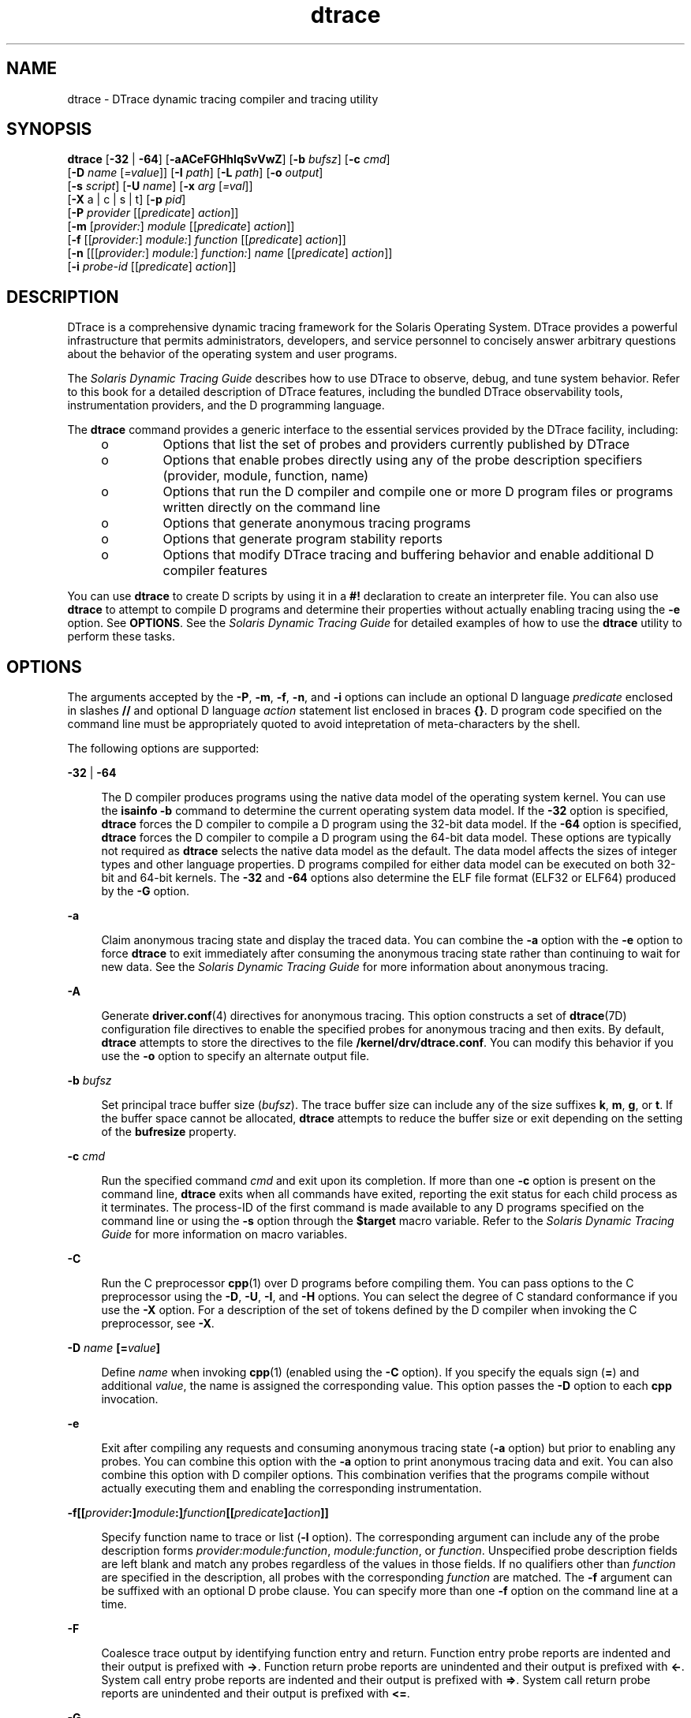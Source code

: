 '\" te
.\" CDDL HEADER START
.\"
.\" The contents of this file are subject to the terms of the
.\" Common Development and Distribution License (the "License").  
.\" You may not use this file except in compliance with the License.
.\"
.\" You can obtain a copy of the license at usr/src/OPENSOLARIS.LICENSE
.\" or http://www.opensolaris.org/os/licensing.
.\" See the License for the specific language governing permissions
.\" and limitations under the License.
.\"
.\" When distributing Covered Code, include this CDDL HEADER in each
.\" file and include the License file at usr/src/OPENSOLARIS.LICENSE.
.\" If applicable, add the following below this CDDL HEADER, with the
.\" fields enclosed by brackets "[]" replaced with your own identifying
.\" information: Portions Copyright [yyyy] [name of copyright owner]
.\"
.\" CDDL HEADER END
.\" Copyright (c) 2006, Sun Microsystems, Inc. All Rights Reserved.
.TH dtrace 1M "5 Sep 2006" "SunOS 5.11" "System Administration Commands"
.SH NAME
dtrace \- DTrace dynamic tracing compiler and tracing utility
.SH SYNOPSIS
.LP
.nf
\fBdtrace\fR [\fB-32\fR | \fB-64\fR] [\fB-aACeFGHhlqSvVwZ\fR] [\fB-b\fR \fIbufsz\fR] [\fB-c\fR \fIcmd\fR] 
    [\fB-D\fR \fIname\fR [\fI=value\fR]] [\fB-I\fR \fIpath\fR] [\fB-L\fR \fIpath\fR] [\fB-o\fR \fIoutput\fR] 
    [\fB-s\fR \fIscript\fR] [\fB-U\fR \fIname\fR] [\fB-x\fR \fIarg\fR [\fI=val\fR]] 
    [\fB-X\fR a | c | s | t] [\fB-p\fR \fIpid\fR] 
    [\fB-P\fR \fIprovider\fR [[\fIpredicate\fR] \fIaction\fR]] 
    [\fB-m\fR [\fIprovider:\fR] \fImodule\fR [[\fIpredicate\fR] \fIaction\fR]] 
    [\fB-f\fR [[\fIprovider:\fR] \fImodule:\fR] \fIfunction\fR [[\fIpredicate\fR] \fIaction\fR]] 
    [\fB-n\fR [[[\fIprovider:\fR] \fImodule:\fR] \fIfunction:\fR] \fIname\fR [[\fIpredicate\fR] \fIaction\fR]] 
    [\fB-i\fR \fIprobe-id\fR [[\fIpredicate\fR] \fIaction\fR]]
.fi

.SH DESCRIPTION
.sp
.LP
DTrace is a comprehensive dynamic tracing framework for the Solaris Operating System. DTrace provides a powerful infrastructure that permits administrators, developers, and service personnel to concisely answer arbitrary questions about the behavior of the operating system and user programs. 
.sp
.LP
The \fISolaris Dynamic Tracing Guide\fR describes how to use DTrace to observe, debug, and tune system behavior. Refer to this book for a detailed description of DTrace features, including the bundled DTrace observability
tools, instrumentation providers, and the D programming language.
.sp
.LP
The \fBdtrace\fR command provides a generic interface to the essential services provided by the DTrace facility, including:
.RS +4
.TP
.ie t \(bu
.el o
Options that list the set of probes and providers currently published by DTrace
.RE
.RS +4
.TP
.ie t \(bu
.el o
Options that enable probes directly using any of the probe description specifiers (provider, module, function, name)
.RE
.RS +4
.TP
.ie t \(bu
.el o
Options that run the D compiler and compile one or more D program files or programs written directly on the command line
.RE
.RS +4
.TP
.ie t \(bu
.el o
Options that generate anonymous tracing programs
.RE
.RS +4
.TP
.ie t \(bu
.el o
Options that generate program stability reports
.RE
.RS +4
.TP
.ie t \(bu
.el o
Options that modify DTrace tracing and buffering behavior and enable additional D compiler features
.RE
.sp
.LP
You can use \fBdtrace\fR to create D scripts by using it in a \fB#!\fR declaration to create an interpreter file. You can also use \fBdtrace\fR to attempt to compile D programs and determine their properties without actually enabling tracing using the \fB-e\fR option. See \fBOPTIONS\fR. See the \fISolaris Dynamic Tracing Guide\fR for detailed examples of how to use the \fBdtrace\fR utility to perform these tasks.
.SH OPTIONS
.sp
.LP
The arguments accepted by the \fB-P\fR, \fB-m\fR, \fB-f\fR, \fB-n\fR, and \fB-i\fR options can include an optional D language \fIpredicate\fR enclosed in slashes \fB//\fR and optional D language \fIaction\fR statement list enclosed in braces \fB{}\fR. D program code specified on the command line must be appropriately quoted to avoid intepretation of meta-characters by the shell. 
.sp
.LP
The following options are supported:
.sp
.ne 2
.mk
.na
\fB\fB-32\fR | \fB-64\fR\fR
.ad
.sp .6
.RS 4n
The D compiler produces programs using the native data model of the operating system kernel. You can use the \fBisainfo\fR \fB-b\fR command to determine the current operating system data model.  If the \fB-32\fR option is specified, \fBdtrace\fR forces
the D compiler to compile a D program using the 32-bit data model. If the \fB-64\fR option is specified, \fBdtrace\fR forces the D compiler to compile a D program using the 64-bit data model. These options are typically not required as \fBdtrace\fR selects the
native data model as the default. The data model affects the sizes of integer types and other language properties. D programs compiled for either data model can be executed on both 32-bit and 64-bit kernels. The \fB-32\fR and \fB-64\fR options also determine the ELF file format
(ELF32 or ELF64) produced by the \fB-G\fR option.
.RE

.sp
.ne 2
.mk
.na
\fB\fB-a\fR\fR
.ad
.sp .6
.RS 4n
Claim anonymous tracing state and display the traced data. You can combine the \fB-a\fR option with the \fB-e\fR option to force \fBdtrace\fR to exit immediately after consuming the anonymous tracing state rather than continuing to wait for new
data. See the \fISolaris Dynamic Tracing Guide\fR for more information about anonymous tracing.
.RE

.sp
.ne 2
.mk
.na
\fB\fB-A\fR\fR
.ad
.sp .6
.RS 4n
Generate \fBdriver.conf\fR(4) directives for anonymous tracing. This option constructs a set of \fBdtrace\fR(7D) configuration file directives to enable the specified probes for anonymous tracing and then exits. By default, \fBdtrace\fR attempts to store the directives to the file \fB/kernel/drv/dtrace.conf\fR. You can modify this behavior if you use the \fB-o\fR option to specify an alternate output file.
.RE

.sp
.ne 2
.mk
.na
\fB\fB-b\fR \fIbufsz\fR\fR
.ad
.sp .6
.RS 4n
Set principal trace buffer size (\fIbufsz\fR). The trace buffer size can include any of the size suffixes \fBk\fR, \fBm\fR, \fBg\fR, or \fBt\fR.  If the buffer space cannot be allocated, \fBdtrace\fR attempts
to reduce the buffer size or exit depending on the setting of the \fBbufresize\fR property.
.RE

.sp
.ne 2
.mk
.na
\fB\fB-c\fR \fIcmd\fR\fR
.ad
.sp .6
.RS 4n
Run the specified command \fIcmd\fR and exit upon its completion. If more than one \fB-c\fR option is present on the command line, \fBdtrace\fR exits when all commands have exited, reporting the exit status for each child process as it
terminates. The process-ID of the first command is made available to any D programs specified on the command line or using the \fB-s\fR option through the \fB$target\fR macro variable. Refer to the \fISolaris Dynamic Tracing Guide\fR for more information
on macro variables.
.RE

.sp
.ne 2
.mk
.na
\fB\fB-C\fR\fR
.ad
.sp .6
.RS 4n
Run the C preprocessor \fBcpp\fR(1) over D programs before compiling them. You can pass options to the C preprocessor using the \fB-D\fR, \fB-U\fR, \fB-I\fR, and \fB-H\fR options. You can select the degree of C standard conformance if you use the \fB-X\fR option. For a description of the set of tokens defined by the D compiler when invoking the C preprocessor, see \fB-X\fR.
.RE

.sp
.ne 2
.mk
.na
\fB\fB-D\fR \fIname\fR \fB[=\fR\fIvalue\fR\fB]\fR\fR
.ad
.sp .6
.RS 4n
Define \fIname\fR when invoking \fBcpp\fR(1) (enabled using the \fB-C\fR option). If you specify the equals sign (\fB=\fR)
and additional \fIvalue\fR, the name is assigned the corresponding value. This option passes the \fB-D\fR option to each \fBcpp\fR invocation.
.RE

.sp
.ne 2
.mk
.na
\fB\fB-e\fR\fR
.ad
.sp .6
.RS 4n
Exit after compiling any requests and consuming anonymous tracing state (\fB-a\fR option) but prior to enabling any probes. You can combine this option with the \fB-a\fR option to print anonymous tracing data and exit. You can also combine this option with D
compiler options. This combination verifies that the programs compile without actually executing them and enabling the corresponding instrumentation.
.RE

.sp
.ne 2
.mk
.na
\fB\fB-f\fR\fB[[\fR\fIprovider\fR\fB:]\fR\fImodule\fR\fB:]\fR\fIfunction\fR\fB[[\fR\fIpredicate\fR\fB]\fR\fIaction\fR\fB]]\fR\fR
.ad
.sp .6
.RS 4n
Specify function name to trace or list (\fB-l\fR option). The corresponding argument can include any of the probe description forms \fIprovider:module:function\fR, \fImodule:function\fR, or \fIfunction\fR.
Unspecified probe description fields are left blank and match any probes regardless of the values in those fields. If no qualifiers other than \fIfunction\fR are specified in the description, all probes with the corresponding \fIfunction\fR are matched.
The \fB-f\fR argument can be suffixed with an optional D probe clause. You can specify more than one \fB-f\fR option on the command line at a time.
.RE

.sp
.ne 2
.mk
.na
\fB\fB-F\fR\fR
.ad
.sp .6
.RS 4n
Coalesce trace output by identifying function entry and return. Function entry probe reports are indented and their output is prefixed with \fB->\fR. Function return probe reports are unindented and their output is prefixed with \fB<-\fR\&. System call
entry probe reports are indented and their output is prefixed with \fB=>\fR. System call return probe reports are unindented and their output is prefixed with \fB<=\fR\&.
.RE

.sp
.ne 2
.mk
.na
\fB\fB-G\fR\fR
.ad
.sp .6
.RS 4n
Generate an ELF file containing an embedded DTrace program. The DTrace probes specified in the program are saved inside of a relocatable ELF object which can be linked into another program. If the \fB-o\fR option is present, the ELF file is saved using the pathname specified
as the argument for this operand. If the \fB-o\fR option is not present and the DTrace program is contained with a file whose name is \fB\fIfilename\fR.d\fR, then the ELF file is saved using the name \fB\fIfilename\fR.o\fR.
Otherwise the ELF file is saved using the name \fBd.out\fR.
.RE

.sp
.ne 2
.mk
.na
\fB\fB-H\fR\fR
.ad
.sp .6
.RS 4n
Print the pathnames of included files when invoking \fBcpp\fR(1) (enabled using the \fB-C\fR option). This option passes the \fB-H\fR option
to each \fBcpp\fR invocation, causing it to display the list of pathnames, one for each line, to \fBstderr\fR.
.RE

.sp
.ne 2
.mk
.na
\fB\fB-h\fR\fR
.ad
.sp .6
.RS 4n
Generate a header file containing macros that correspond to probes in the specified provider definitions. This option should be used to generate a header file that is included by other source files for later use with the \fB-G\fR option. If the \fB-o\fR option
is present, the header file is saved using the pathname specified as the argument for that option. If the \fB-o\fR option is not present and the DTrace program is contained with a file whose name is \fIfilename\fR\fB\&.d\fR, then the header file is saved
using the name \fIfilename\fR\fB\&.h\fR.
.RE

.sp
.ne 2
.mk
.na
\fB\fB-i\fR \fIprobe-id\fR\fB[[\fR\fIpredicate\fR] \fIaction\fR\fB]\fR\fR
.ad
.sp .6
.RS 4n
Specify probe identifier (\fIprobe-id\fR) to trace or list (\fB-l\fR option). You can specify probe IDs using decimal integers as shown by \fBdtrace\fR \fB-l\fR. The \fB-i\fR argument can be suffixed with an optional
D probe clause. You can specify more than one \fB-i\fR option at a time.
.RE

.sp
.ne 2
.mk
.na
\fB\fB-I\fR \fIpath\fR\fR
.ad
.sp .6
.RS 4n
Add the specified directory \fIpath\fR to the search path for \fB#include\fR files when invoking \fBcpp\fR(1) (enabled
using the \fB-C\fR option). This option passes the \fB-I\fR option to each \fBcpp\fR invocation. The specified \fIpath\fR is inserted into the search path ahead of the default directory list.
.RE

.sp
.ne 2
.mk
.na
\fB\fB-L\fR \fIpath\fR\fR
.ad
.sp .6
.RS 4n
Add the specified directory \fIpath\fR to the search path for DTrace libraries. DTrace libraries are used to contain common definitions that can be used when writing D programs. The specified \fIpath\fR is added after the default library
search path.
.RE

.sp
.ne 2
.mk
.na
\fB\fB-l\fR\fR
.ad
.sp .6
.RS 4n
List probes instead of enabling them. If the \fB-l\fR option is specified, \fBdtrace\fR produces a report of the probes matching the descriptions given using the \fB-P\fR, \fB-m\fR, \fB-f\fR, \fB-n\fR, \fB-i\fR,
and \fB-s\fR options. If none of these options are specified, this option lists all probes.
.RE

.sp
.ne 2
.mk
.na
\fB\fB-m\fR [[\fIprovider:\fR] \fImodule:\fR [[\fIpredicate\fR] \fIaction\fR]]\fR
.ad
.sp .6
.RS 4n
Specify module name to trace or list (\fB-l\fR option). The corresponding argument can include any of the probe description forms \fIprovider:module\fR or \fImodule\fR. Unspecified probe description fields are left blank and match
any probes regardless of the values in those fields. If no qualifiers other than \fImodule\fR are specified in the description, all probes with a corresponding \fImodule\fR are matched. The \fB-m\fR argument can be suffixed with an optional D
probe clause. More than one \fB-m\fR option can be specified on the command line at a time.
.RE

.sp
.ne 2
.mk
.na
\fB\fB-n\fR [[[\fIprovider:\fR] \fImodule:\fR] \fIfunction:\fR] \fIname\fR [[\fIpredicate\fR] \fIaction\fR]\fR
.ad
.sp .6
.RS 4n
Specify probe name to trace or list (\fB-l\fR option). The corresponding argument can include any of the probe description forms \fIprovider:module:function:name\fR, \fImodule:function:name\fR, \fIfunction:name\fR,
or \fIname\fR.  Unspecified probe description fields are left blank and match any probes regardless of the values in those fields. If no qualifiers other than \fIname\fR are specified in the description, all probes with a corresponding \fIname\fR are
matched. The \fB-n\fR argument can be suffixed with an optional D probe clause. More than one \fB-n\fR option can be specified on the command line at a time.
.RE

.sp
.ne 2
.mk
.na
\fB\fB-o\fR \fIoutput\fR\fR
.ad
.sp .6
.RS 4n
Specify the \fIoutput\fR file for the \fB-A\fR , \fB-G\fR, and \fB-l\fR options, or for the traced data itself. If the \fB-A\fR option is present and \fB-o\fR is not present, the default output file is \fB/kernel/drv/dtrace.conf\fR. If the \fB-G\fR option is present and the \fB-s\fR option's argument is of the form \fB\fIfilename\fR.d\fR and \fB-o\fR is not present, the default output file is \fB\fIfilename\fR.o\fR.
Otherwise the default output file is \fBd.out\fR.
.RE

.sp
.ne 2
.mk
.na
\fB\fB-p\fR \fIpid\fR\fR
.ad
.sp .6
.RS 4n
Grab the specified process-ID \fIpid\fR, cache its symbol tables, and exit upon its completion. If more than one \fB-p\fR option is present on the command line, \fBdtrace\fR exits when all commands have exited, reporting the exit status
for each process as it terminates. The first process-ID is made available to any D programs specified on the command line or using the \fB-s\fR option through the \fB$target\fR macro variable. Refer to the \fISolaris Dynamic Tracing Guide\fR for
more information on macro variables.
.RE

.sp
.ne 2
.mk
.na
\fB\fB-P\fR \fIprovider\fR \fB[[\fR\fIpredicate\fR\fB]\fR \fIaction\fR]\fR
.ad
.sp .6
.RS 4n
Specify provider name to trace or list (\fB-l\fR option). The remaining probe description fields module, function, and name are left blank and match any probes regardless of the values in those fields. The \fB-P\fR argument can be suffixed with an optional D
probe clause. You can specify more than one \fB-P\fR option on the command line at a time.
.RE

.sp
.ne 2
.mk
.na
\fB\fB-q\fR\fR
.ad
.sp .6
.RS 4n
Set quiet mode. \fBdtrace\fR suppresses messages such as the number of probes matched by the specified options and D programs and does not print column headers, the CPU ID, the probe ID, or insert newlines into the output. Only data traced and formatted by D program
statements such as \fBtrace()\fR and \fBprintf()\fR is displayed to \fBstdout\fR.
.RE

.sp
.ne 2
.mk
.na
\fB\fB-s\fR\fR
.ad
.sp .6
.RS 4n
Compile the specified D program source file. If the \fB-e\fR option is present, the program is compiled but instrumentation is not enabled. If the \fB-l\fR option is present, the program is compiled and the set of probes matched by it is listed, but instrumentation
is not enabled. If none of \fB-e\fR, \fB-l\fR, \fB-G\fR, or \fB-A\fR are present, the instrumentation specified by the D program is enabled and tracing begins.
.RE

.sp
.ne 2
.mk
.na
\fB\fB-S\fR\fR
.ad
.sp .6
.RS 4n
Show D compiler intermediate code. The D compiler produces a report of the intermediate code generated for each D program to \fBstderr\fR.
.RE

.sp
.ne 2
.mk
.na
\fB\fB-U\fR \fIname\fR\fR
.ad
.sp .6
.RS 4n
Undefine the specified \fIname\fR when invoking \fBcpp\fR(1) (enabled using the \fB-C\fR option). This option passes the \fB-U\fR option to each \fBcpp\fR invocation.
.RE

.sp
.ne 2
.mk
.na
\fB\fB-v\fR\fR
.ad
.sp .6
.RS 4n
Set verbose mode. If the \fB-v\fR option is specified, \fBdtrace\fR produces a program stability report showing the minimum interface stability and dependency level for the specified D programs. DTrace stability levels are explained in further detail in the \fISolaris Dynamic Tracing Guide\fR.
.RE

.sp
.ne 2
.mk
.na
\fB\fB-V\fR\fR
.ad
.sp .6
.RS 4n
Report the highest D programming interface version supported by \fBdtrace\fR. The version information is printed to \fBstdout\fR and the \fBdtrace\fR command exits. Refer to the \fISolaris Dynamic Tracing Guide\fR for
more information about DTrace versioning features.
.RE

.sp
.ne 2
.mk
.na
\fB\fB-w\fR\fR
.ad
.sp .6
.RS 4n
Permit destructive actions in D programs specified using the \fB-s\fR, \fB-P\fR, \fB-m\fR, \fB-f\fR, \fB-n\fR, or \fB-i\fR options. If the \fB-w\fR option is not specified, \fBdtrace\fR does not
permit the compilation or enabling of a D program that contains destructive actions.
.RE

.sp
.ne 2
.mk
.na
\fB\fB-x\fR \fIarg\fR [\fI=val\fR]\fR
.ad
.sp .6
.RS 4n
Enable or modify a DTrace runtime option or D compiler option. The list of options is found in the \fISolaris Dynamic Tracing Guide\fR.  Boolean options are enabled by specifying their name. Options with values are set by separating the option name and
value with an equals sign (\fB=\fR).
.RE

.sp
.ne 2
.mk
.na
\fB\fB-X\fR \fBa | c | s | t\fR\fR
.ad
.sp .6
.RS 4n
Specify the degree of conformance to the ISO C standard that should be selected when invoking \fBcpp\fR(1) (enabled using the \fB-C\fR option).
The \fB-X\fR option argument affects the value and presence of the \fB__STDC__\fR macro depending upon the value of the argument letter.
.sp
The \fB-X\fR option supports the following arguments:
.sp
.ne 2
.mk
.na
\fB\fBa\fR\fR
.ad
.RS 5n
.rt  
Default. ISO C plus K&R compatibility extensions, with semantic changes required by ISO C. This is the default mode if \fB-X\fR is not specified. The predefined macro \fB__STDC__\fR has a value of 0 when \fBcpp\fR is invoked in conjunction
with the \fB-Xa\fR option.
.RE

.sp
.ne 2
.mk
.na
\fB\fBc\fR\fR
.ad
.RS 5n
.rt  
Conformance. Strictly conformant ISO C, without K&R C compatibility extensions. The predefined macro \fB__STDC__\fR has a value of 1 when \fBcpp\fR is invoked in conjunction with the \fB-Xc\fR option.
.RE

.sp
.ne 2
.mk
.na
\fB\fBs\fR\fR
.ad
.RS 5n
.rt  
K&R C only. The macro \fB__STDC__\fR is not defined when \fBcpp\fR is invoked in conjunction with the \fB-Xs\fR option.
.RE

.sp
.ne 2
.mk
.na
\fB\fBt\fR\fR
.ad
.RS 5n
.rt  
Transition. ISO C plus K&R C compatibility extensions, without semantic changes required by ISO C. The predefined macro \fB__STDC__\fR has a value of 0 when \fBcpp\fR is invoked in conjunction with the \fB-Xt\fR option.
.RE

As the \fB-X\fR option only affects how the D compiler invokes the C preprocessor, the \fB-Xa\fR and \fB-Xt\fR options are equivalent from the perspective of D and both are provided only to ease re-use of settings from a C build environment.
.sp
Regardless of the \fB-X\fR mode, the following additional C preprocessor definitions are always specified and valid in all modes:
.RS +4
.TP
.ie t \(bu
.el o
\fB__sun\fR
.RE
.RS +4
.TP
.ie t \(bu
.el o
\fB__unix\fR
.RE
.RS +4
.TP
.ie t \(bu
.el o
\fB__SVR4\fR
.RE
.RS +4
.TP
.ie t \(bu
.el o
\fB__sparc\fR (on SPARC systems only)
.RE
.RS +4
.TP
.ie t \(bu
.el o
\fB__sparcv9\fR (on SPARC systems only when 64-bit programs are compiled)
.RE
.RS +4
.TP
.ie t \(bu
.el o
\fB__i386\fR (on x86 systems only when 32-bit programs are compiled)
.RE
.RS +4
.TP
.ie t \(bu
.el o
\fB__amd64\fR (on x86 systems only when 64-bit programs are compiled)
.RE
.RS +4
.TP
.ie t \(bu
.el o
\fB__\fI`uname -s`\fR_\fI`uname -r`\fR\fR (for example, \fB__SunOS_5_10\fR)
.RE
.RS +4
.TP
.ie t \(bu
.el o
\fB__SUNW_D=1\fR
.RE
.RS +4
.TP
.ie t \(bu
.el o
\fB__SUNW_D_VERSION=0x\fIMMmmmuuu\fR\fR
.sp
Where \fIMM\fR is the major release value in hexadecimal, \fImmm\fR is the minor release value in hexadecimal, and \fIuuu\fR is the
micro release value in hexadecimal. Refer to the \fISolaris Dynamic Tracing Guide\fR for more information about DTrace versioning.
.RE
.RE

.sp
.ne 2
.mk
.na
\fB\fB-Z\fR\fR
.ad
.sp .6
.RS 4n
Permit probe descriptions that match zero probes. If the \fB-Z\fR option is not specified, \fBdtrace\fR reports an error and exits if any probe descriptions specified in D program files (\fB-s\fR option) or on the command line (\fB-P\fR, \fB-m\fR, \fB-f\fR, \fB-n\fR, or \fB-i\fR options) contain descriptions that do not match any known probes.
.RE

.SH OPERANDS
.sp
.LP
You can specify zero or more additional arguments on the \fBdtrace\fR command line to define a set of macro variables (\fB$1\fR, \fB$2\fR, and so forth). The additional arguments can be used in D programs specified using the \fB-s\fR option
or on the command line. The use of macro variables is described further in the \fISolaris Dynamic Tracing Guide\fR.
.SH EXIT STATUS
.sp
.LP
The following exit values are returned:
.sp
.ne 2
.mk
.na
\fB0\fR
.ad
.RS 5n
.rt  
Successful completion. 
.sp
For D program requests, an exit status of \fB0\fR indicates that programs were successfully compiled, probes were successfully enabled, or anonymous state was successfully retrieved. \fBdtrace\fR returns \fB0\fR even if the specified tracing requests
encountered errors or drops.
.RE

.sp
.ne 2
.mk
.na
\fB\fB1\fR\fR
.ad
.RS 5n
.rt  
An error occurred.
.sp
For D program requests, an exit status of \fB1\fR indicates that program compilation failed or that the specified request could not be satisfied.
.RE

.sp
.ne 2
.mk
.na
\fB\fB2\fR\fR
.ad
.RS 5n
.rt  
Invalid command line options or arguments were specified.
.RE

.SH ATTRIBUTES
.sp
.LP
See \fBattributes\fR(5) for descriptions of the following attributes:
.sp

.sp
.TS
tab() box;
cw(2.75i) |cw(2.75i) 
lw(2.75i) |lw(2.75i) 
.
ATTRIBUTE TYPEATTRIBUTE VALUE
_
AvailabilitySUNWdtrc
_
Interface StabilitySee below.
.TE

.sp
.LP
The command-line syntax is Committed. The human-readable output is Uncommitted.
.SH SEE ALSO
.sp
.LP
\fBcpp\fR(1), \fBisainfo\fR(1), \fBlibdtrace\fR(3LIB), \fBdriver.conf\fR(4), \fBattributes\fR(5), \fBdtrace\fR(7D)
.sp
.LP
\fISolaris Dynamic Tracing Guide\fR
